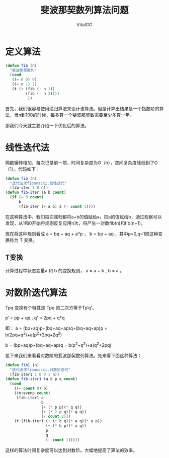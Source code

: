 #+title:斐波那契数列算法问题
#+author:VitalGG

* 定义算法

#+BEGIN_SRC lisp
(defun fib (n)
  "斐波那契数列"
  (cond 
   ((= n 0) 0)
   ((= n 1) 1)
   (t (+ (fib (- n 1))
         (fib (- n 2))))
          ))
 #+END_SRC
 
首先，我们很容易使用递归算法来设计该算法。但是计算出结果是一个指数阶的算法，当n到100的时候，每多算一个斐波那契数需要至少多算一年。

那我们今天就主要介绍一下优化后的算法。

* 线性迭代法

两数辗转相加，每次记录前一项，时间复杂度为O（n），空间复杂度降低到了O（1）。代码如下：

#+BEGIN_SRC lisp
  (defun fib (n)
    "迭代法求fibonacci.线性迭代"
    (fib-iter 1 0 n))
  (defun fib-iter (a b count)
    (if (= 0 count)
        b
        (fib-iter (+ a b) a (- count 1))))
#+END_SRC

在这种算法中，我们每次递归都将a+b的值赋给a，把a的值赋给b，通过观察可以发现，从1和0开始将规则反复应用n次，将产生一对数fib(n)和fib(n+1)。

现在将这种规则看成 a = bq + aq + a*p ， b = bp + aq ，其中p=0,q=1把这种变换称为 T 变换。

** T变换
计算过程中状态变量a 和 b 的变换规则， a = a + b , b = a 。

* 对数阶迭代算法
Tpq 变换有个特性是 Tpq 的二次方等于Tp‘q’，

p‘ = pp + qq , q' = 2pq + q*q

即：
a = (bp+aq)p+(bq+aq+ap)q+(bq+aq+ap)p = b(2pq+q^2)+a(p^2+2pq+2q^2)

b = (bp+aq)p+(bq+aq+ap)q = b(p^2+q^2)+a(q^2+2pq)

接下来我们来看看对数阶的斐波那契数列算法。先来看下面这种算法：

#+BEGIN_SRC lisp
  (defun fib1 (n)
    "迭代法求fibonacci.对数阶迭代"
    (fib-iter1 1 0 0 1 n))
  (defun fib-iter1 (a b p q count)
    (cond
      ((= count 0) b)
      ((m:evenp count)
       (fib-iter1 a
                  b
                  (+ (* p p)(* q q))
                  (+ (* 2 p q)(* q q))
                  (/ count 2)))
      (t (fib-iter1 (+ (* b q)(* a q)(* a p))
                    (+ (* b p)(* a q))
                    p
                    q
                    (- count 1)))))
 #+END_SRC
              
这样的算法时间复杂度可以达到对数阶。大幅地提高了算法的效率。
